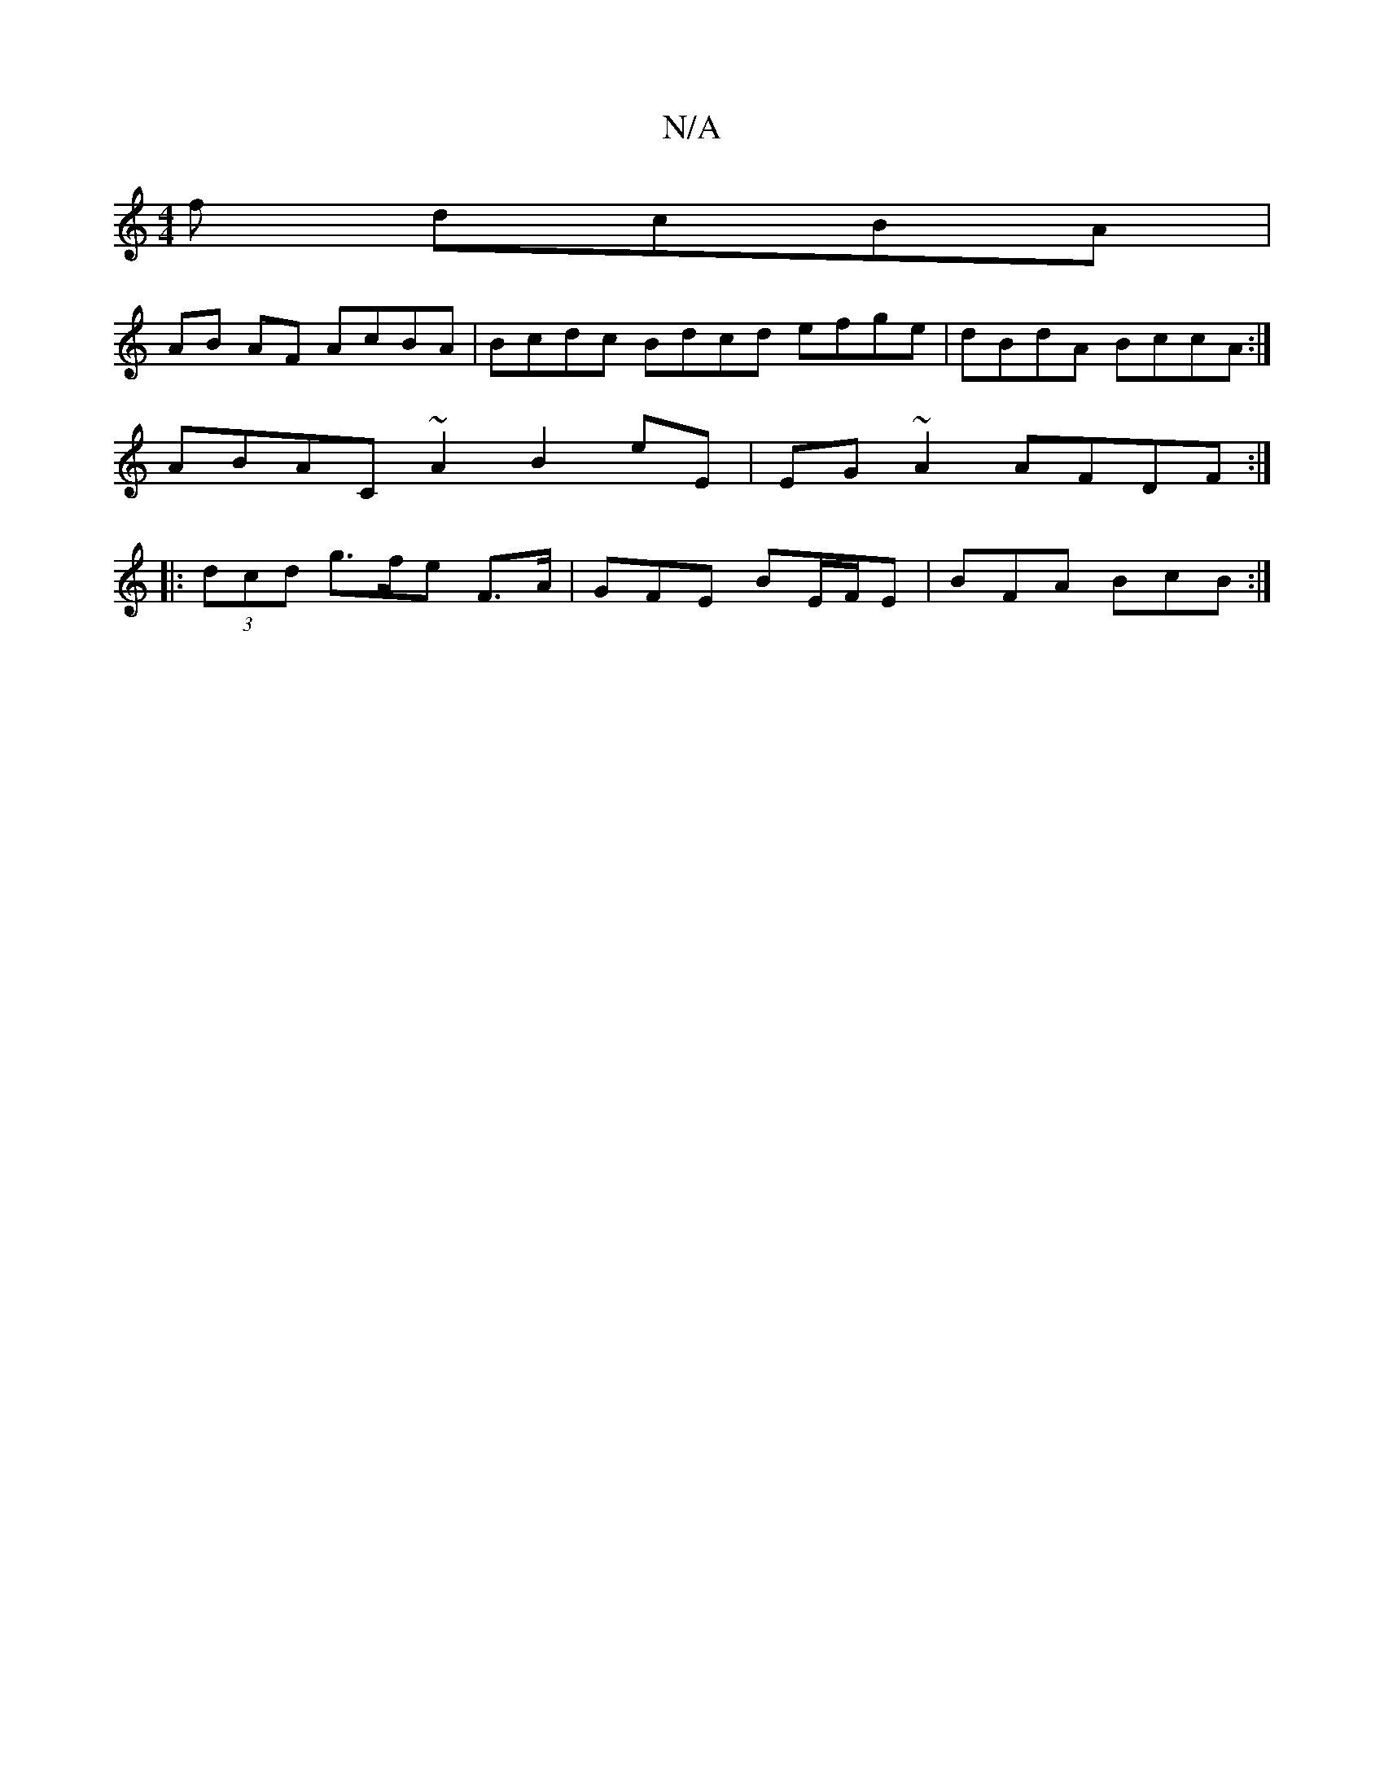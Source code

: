 X:1
T:N/A
M:4/4
R:N/A
K:Cmajor
f dcBA |
AB AF AcBA | Bcdc Bdcd efge |dBdA BccA :|
ABAC ~A2 B2 eE | EG ~A2 AFDF :|
|: (3dcd g>fe F>A | GFE BE/F/E | BFA BcB :|

BB Bc | d2Bd eage | g2 af ag f_af<^e | cc dB |[1 (3A4A fedef|gfgf egdc|A